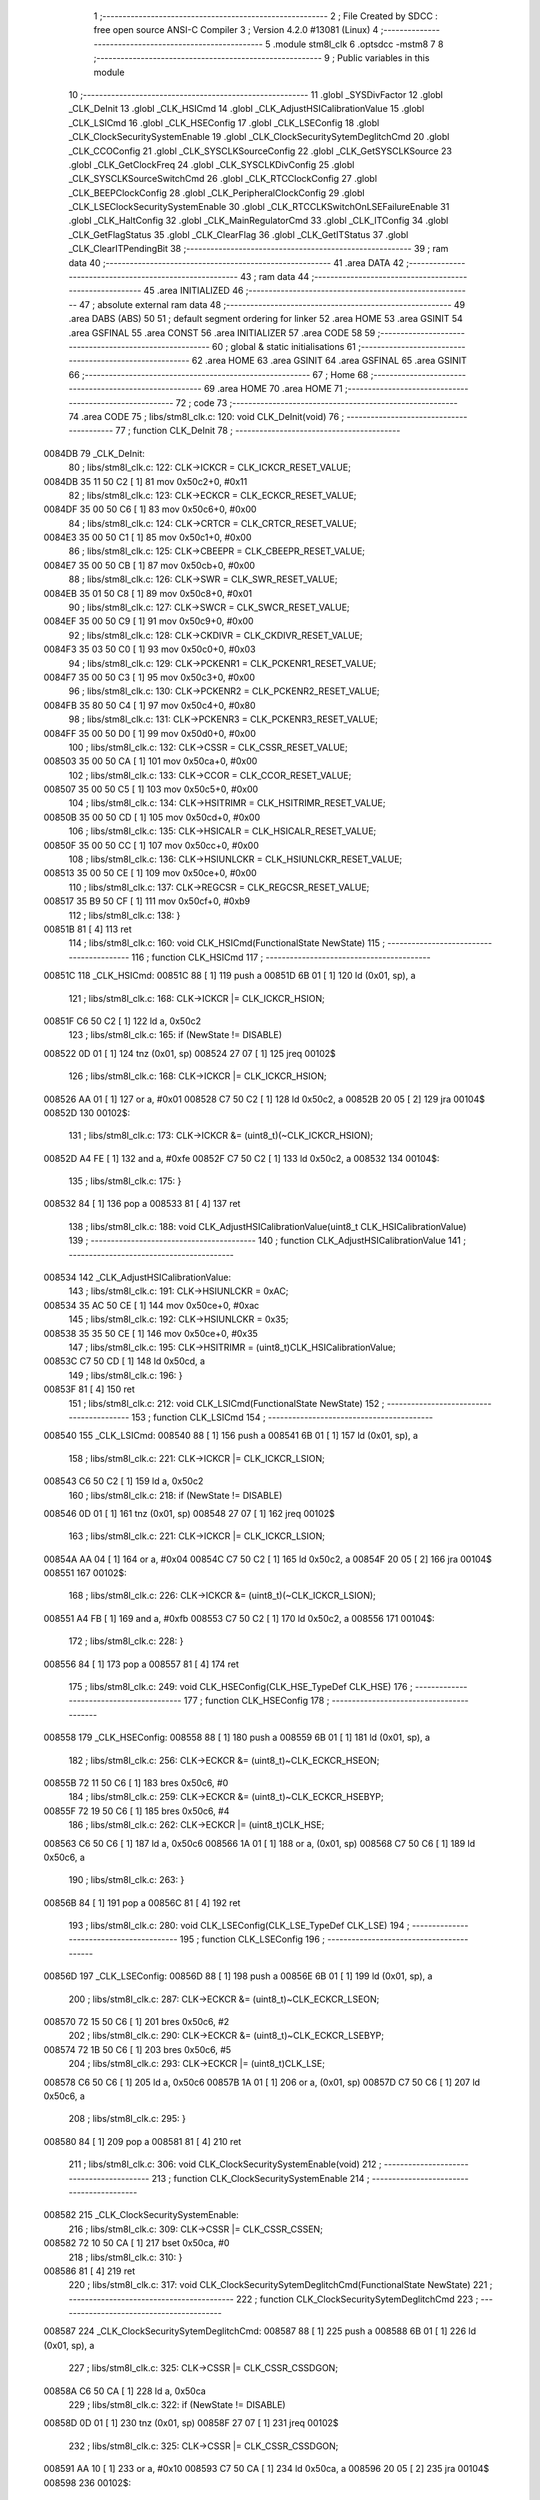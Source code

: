                                       1 ;--------------------------------------------------------
                                      2 ; File Created by SDCC : free open source ANSI-C Compiler
                                      3 ; Version 4.2.0 #13081 (Linux)
                                      4 ;--------------------------------------------------------
                                      5 	.module stm8l_clk
                                      6 	.optsdcc -mstm8
                                      7 	
                                      8 ;--------------------------------------------------------
                                      9 ; Public variables in this module
                                     10 ;--------------------------------------------------------
                                     11 	.globl _SYSDivFactor
                                     12 	.globl _CLK_DeInit
                                     13 	.globl _CLK_HSICmd
                                     14 	.globl _CLK_AdjustHSICalibrationValue
                                     15 	.globl _CLK_LSICmd
                                     16 	.globl _CLK_HSEConfig
                                     17 	.globl _CLK_LSEConfig
                                     18 	.globl _CLK_ClockSecuritySystemEnable
                                     19 	.globl _CLK_ClockSecuritySytemDeglitchCmd
                                     20 	.globl _CLK_CCOConfig
                                     21 	.globl _CLK_SYSCLKSourceConfig
                                     22 	.globl _CLK_GetSYSCLKSource
                                     23 	.globl _CLK_GetClockFreq
                                     24 	.globl _CLK_SYSCLKDivConfig
                                     25 	.globl _CLK_SYSCLKSourceSwitchCmd
                                     26 	.globl _CLK_RTCClockConfig
                                     27 	.globl _CLK_BEEPClockConfig
                                     28 	.globl _CLK_PeripheralClockConfig
                                     29 	.globl _CLK_LSEClockSecuritySystemEnable
                                     30 	.globl _CLK_RTCCLKSwitchOnLSEFailureEnable
                                     31 	.globl _CLK_HaltConfig
                                     32 	.globl _CLK_MainRegulatorCmd
                                     33 	.globl _CLK_ITConfig
                                     34 	.globl _CLK_GetFlagStatus
                                     35 	.globl _CLK_ClearFlag
                                     36 	.globl _CLK_GetITStatus
                                     37 	.globl _CLK_ClearITPendingBit
                                     38 ;--------------------------------------------------------
                                     39 ; ram data
                                     40 ;--------------------------------------------------------
                                     41 	.area DATA
                                     42 ;--------------------------------------------------------
                                     43 ; ram data
                                     44 ;--------------------------------------------------------
                                     45 	.area INITIALIZED
                                     46 ;--------------------------------------------------------
                                     47 ; absolute external ram data
                                     48 ;--------------------------------------------------------
                                     49 	.area DABS (ABS)
                                     50 
                                     51 ; default segment ordering for linker
                                     52 	.area HOME
                                     53 	.area GSINIT
                                     54 	.area GSFINAL
                                     55 	.area CONST
                                     56 	.area INITIALIZER
                                     57 	.area CODE
                                     58 
                                     59 ;--------------------------------------------------------
                                     60 ; global & static initialisations
                                     61 ;--------------------------------------------------------
                                     62 	.area HOME
                                     63 	.area GSINIT
                                     64 	.area GSFINAL
                                     65 	.area GSINIT
                                     66 ;--------------------------------------------------------
                                     67 ; Home
                                     68 ;--------------------------------------------------------
                                     69 	.area HOME
                                     70 	.area HOME
                                     71 ;--------------------------------------------------------
                                     72 ; code
                                     73 ;--------------------------------------------------------
                                     74 	.area CODE
                                     75 ;	libs/stm8l_clk.c: 120: void CLK_DeInit(void)
                                     76 ;	-----------------------------------------
                                     77 ;	 function CLK_DeInit
                                     78 ;	-----------------------------------------
      0084DB                         79 _CLK_DeInit:
                                     80 ;	libs/stm8l_clk.c: 122: CLK->ICKCR = CLK_ICKCR_RESET_VALUE;
      0084DB 35 11 50 C2      [ 1]   81 	mov	0x50c2+0, #0x11
                                     82 ;	libs/stm8l_clk.c: 123: CLK->ECKCR = CLK_ECKCR_RESET_VALUE;
      0084DF 35 00 50 C6      [ 1]   83 	mov	0x50c6+0, #0x00
                                     84 ;	libs/stm8l_clk.c: 124: CLK->CRTCR = CLK_CRTCR_RESET_VALUE;
      0084E3 35 00 50 C1      [ 1]   85 	mov	0x50c1+0, #0x00
                                     86 ;	libs/stm8l_clk.c: 125: CLK->CBEEPR = CLK_CBEEPR_RESET_VALUE;
      0084E7 35 00 50 CB      [ 1]   87 	mov	0x50cb+0, #0x00
                                     88 ;	libs/stm8l_clk.c: 126: CLK->SWR  = CLK_SWR_RESET_VALUE;
      0084EB 35 01 50 C8      [ 1]   89 	mov	0x50c8+0, #0x01
                                     90 ;	libs/stm8l_clk.c: 127: CLK->SWCR = CLK_SWCR_RESET_VALUE;
      0084EF 35 00 50 C9      [ 1]   91 	mov	0x50c9+0, #0x00
                                     92 ;	libs/stm8l_clk.c: 128: CLK->CKDIVR = CLK_CKDIVR_RESET_VALUE;
      0084F3 35 03 50 C0      [ 1]   93 	mov	0x50c0+0, #0x03
                                     94 ;	libs/stm8l_clk.c: 129: CLK->PCKENR1 = CLK_PCKENR1_RESET_VALUE;
      0084F7 35 00 50 C3      [ 1]   95 	mov	0x50c3+0, #0x00
                                     96 ;	libs/stm8l_clk.c: 130: CLK->PCKENR2 = CLK_PCKENR2_RESET_VALUE;
      0084FB 35 80 50 C4      [ 1]   97 	mov	0x50c4+0, #0x80
                                     98 ;	libs/stm8l_clk.c: 131: CLK->PCKENR3 = CLK_PCKENR3_RESET_VALUE;
      0084FF 35 00 50 D0      [ 1]   99 	mov	0x50d0+0, #0x00
                                    100 ;	libs/stm8l_clk.c: 132: CLK->CSSR  = CLK_CSSR_RESET_VALUE;
      008503 35 00 50 CA      [ 1]  101 	mov	0x50ca+0, #0x00
                                    102 ;	libs/stm8l_clk.c: 133: CLK->CCOR = CLK_CCOR_RESET_VALUE;
      008507 35 00 50 C5      [ 1]  103 	mov	0x50c5+0, #0x00
                                    104 ;	libs/stm8l_clk.c: 134: CLK->HSITRIMR = CLK_HSITRIMR_RESET_VALUE;
      00850B 35 00 50 CD      [ 1]  105 	mov	0x50cd+0, #0x00
                                    106 ;	libs/stm8l_clk.c: 135: CLK->HSICALR = CLK_HSICALR_RESET_VALUE;
      00850F 35 00 50 CC      [ 1]  107 	mov	0x50cc+0, #0x00
                                    108 ;	libs/stm8l_clk.c: 136: CLK->HSIUNLCKR = CLK_HSIUNLCKR_RESET_VALUE;
      008513 35 00 50 CE      [ 1]  109 	mov	0x50ce+0, #0x00
                                    110 ;	libs/stm8l_clk.c: 137: CLK->REGCSR = CLK_REGCSR_RESET_VALUE;
      008517 35 B9 50 CF      [ 1]  111 	mov	0x50cf+0, #0xb9
                                    112 ;	libs/stm8l_clk.c: 138: }
      00851B 81               [ 4]  113 	ret
                                    114 ;	libs/stm8l_clk.c: 160: void CLK_HSICmd(FunctionalState NewState)
                                    115 ;	-----------------------------------------
                                    116 ;	 function CLK_HSICmd
                                    117 ;	-----------------------------------------
      00851C                        118 _CLK_HSICmd:
      00851C 88               [ 1]  119 	push	a
      00851D 6B 01            [ 1]  120 	ld	(0x01, sp), a
                                    121 ;	libs/stm8l_clk.c: 168: CLK->ICKCR |= CLK_ICKCR_HSION;
      00851F C6 50 C2         [ 1]  122 	ld	a, 0x50c2
                                    123 ;	libs/stm8l_clk.c: 165: if (NewState != DISABLE)
      008522 0D 01            [ 1]  124 	tnz	(0x01, sp)
      008524 27 07            [ 1]  125 	jreq	00102$
                                    126 ;	libs/stm8l_clk.c: 168: CLK->ICKCR |= CLK_ICKCR_HSION;
      008526 AA 01            [ 1]  127 	or	a, #0x01
      008528 C7 50 C2         [ 1]  128 	ld	0x50c2, a
      00852B 20 05            [ 2]  129 	jra	00104$
      00852D                        130 00102$:
                                    131 ;	libs/stm8l_clk.c: 173: CLK->ICKCR &= (uint8_t)(~CLK_ICKCR_HSION);
      00852D A4 FE            [ 1]  132 	and	a, #0xfe
      00852F C7 50 C2         [ 1]  133 	ld	0x50c2, a
      008532                        134 00104$:
                                    135 ;	libs/stm8l_clk.c: 175: }
      008532 84               [ 1]  136 	pop	a
      008533 81               [ 4]  137 	ret
                                    138 ;	libs/stm8l_clk.c: 188: void CLK_AdjustHSICalibrationValue(uint8_t CLK_HSICalibrationValue)
                                    139 ;	-----------------------------------------
                                    140 ;	 function CLK_AdjustHSICalibrationValue
                                    141 ;	-----------------------------------------
      008534                        142 _CLK_AdjustHSICalibrationValue:
                                    143 ;	libs/stm8l_clk.c: 191: CLK->HSIUNLCKR = 0xAC;
      008534 35 AC 50 CE      [ 1]  144 	mov	0x50ce+0, #0xac
                                    145 ;	libs/stm8l_clk.c: 192: CLK->HSIUNLCKR = 0x35;
      008538 35 35 50 CE      [ 1]  146 	mov	0x50ce+0, #0x35
                                    147 ;	libs/stm8l_clk.c: 195: CLK->HSITRIMR = (uint8_t)CLK_HSICalibrationValue;
      00853C C7 50 CD         [ 1]  148 	ld	0x50cd, a
                                    149 ;	libs/stm8l_clk.c: 196: }
      00853F 81               [ 4]  150 	ret
                                    151 ;	libs/stm8l_clk.c: 212: void CLK_LSICmd(FunctionalState NewState)
                                    152 ;	-----------------------------------------
                                    153 ;	 function CLK_LSICmd
                                    154 ;	-----------------------------------------
      008540                        155 _CLK_LSICmd:
      008540 88               [ 1]  156 	push	a
      008541 6B 01            [ 1]  157 	ld	(0x01, sp), a
                                    158 ;	libs/stm8l_clk.c: 221: CLK->ICKCR |= CLK_ICKCR_LSION;
      008543 C6 50 C2         [ 1]  159 	ld	a, 0x50c2
                                    160 ;	libs/stm8l_clk.c: 218: if (NewState != DISABLE)
      008546 0D 01            [ 1]  161 	tnz	(0x01, sp)
      008548 27 07            [ 1]  162 	jreq	00102$
                                    163 ;	libs/stm8l_clk.c: 221: CLK->ICKCR |= CLK_ICKCR_LSION;
      00854A AA 04            [ 1]  164 	or	a, #0x04
      00854C C7 50 C2         [ 1]  165 	ld	0x50c2, a
      00854F 20 05            [ 2]  166 	jra	00104$
      008551                        167 00102$:
                                    168 ;	libs/stm8l_clk.c: 226: CLK->ICKCR &= (uint8_t)(~CLK_ICKCR_LSION);
      008551 A4 FB            [ 1]  169 	and	a, #0xfb
      008553 C7 50 C2         [ 1]  170 	ld	0x50c2, a
      008556                        171 00104$:
                                    172 ;	libs/stm8l_clk.c: 228: }
      008556 84               [ 1]  173 	pop	a
      008557 81               [ 4]  174 	ret
                                    175 ;	libs/stm8l_clk.c: 249: void CLK_HSEConfig(CLK_HSE_TypeDef CLK_HSE)
                                    176 ;	-----------------------------------------
                                    177 ;	 function CLK_HSEConfig
                                    178 ;	-----------------------------------------
      008558                        179 _CLK_HSEConfig:
      008558 88               [ 1]  180 	push	a
      008559 6B 01            [ 1]  181 	ld	(0x01, sp), a
                                    182 ;	libs/stm8l_clk.c: 256: CLK->ECKCR &= (uint8_t)~CLK_ECKCR_HSEON;
      00855B 72 11 50 C6      [ 1]  183 	bres	0x50c6, #0
                                    184 ;	libs/stm8l_clk.c: 259: CLK->ECKCR &= (uint8_t)~CLK_ECKCR_HSEBYP;
      00855F 72 19 50 C6      [ 1]  185 	bres	0x50c6, #4
                                    186 ;	libs/stm8l_clk.c: 262: CLK->ECKCR |= (uint8_t)CLK_HSE;
      008563 C6 50 C6         [ 1]  187 	ld	a, 0x50c6
      008566 1A 01            [ 1]  188 	or	a, (0x01, sp)
      008568 C7 50 C6         [ 1]  189 	ld	0x50c6, a
                                    190 ;	libs/stm8l_clk.c: 263: }
      00856B 84               [ 1]  191 	pop	a
      00856C 81               [ 4]  192 	ret
                                    193 ;	libs/stm8l_clk.c: 280: void CLK_LSEConfig(CLK_LSE_TypeDef CLK_LSE)
                                    194 ;	-----------------------------------------
                                    195 ;	 function CLK_LSEConfig
                                    196 ;	-----------------------------------------
      00856D                        197 _CLK_LSEConfig:
      00856D 88               [ 1]  198 	push	a
      00856E 6B 01            [ 1]  199 	ld	(0x01, sp), a
                                    200 ;	libs/stm8l_clk.c: 287: CLK->ECKCR &= (uint8_t)~CLK_ECKCR_LSEON;
      008570 72 15 50 C6      [ 1]  201 	bres	0x50c6, #2
                                    202 ;	libs/stm8l_clk.c: 290: CLK->ECKCR &= (uint8_t)~CLK_ECKCR_LSEBYP;
      008574 72 1B 50 C6      [ 1]  203 	bres	0x50c6, #5
                                    204 ;	libs/stm8l_clk.c: 293: CLK->ECKCR |= (uint8_t)CLK_LSE;
      008578 C6 50 C6         [ 1]  205 	ld	a, 0x50c6
      00857B 1A 01            [ 1]  206 	or	a, (0x01, sp)
      00857D C7 50 C6         [ 1]  207 	ld	0x50c6, a
                                    208 ;	libs/stm8l_clk.c: 295: }
      008580 84               [ 1]  209 	pop	a
      008581 81               [ 4]  210 	ret
                                    211 ;	libs/stm8l_clk.c: 306: void CLK_ClockSecuritySystemEnable(void)
                                    212 ;	-----------------------------------------
                                    213 ;	 function CLK_ClockSecuritySystemEnable
                                    214 ;	-----------------------------------------
      008582                        215 _CLK_ClockSecuritySystemEnable:
                                    216 ;	libs/stm8l_clk.c: 309: CLK->CSSR |= CLK_CSSR_CSSEN;
      008582 72 10 50 CA      [ 1]  217 	bset	0x50ca, #0
                                    218 ;	libs/stm8l_clk.c: 310: }
      008586 81               [ 4]  219 	ret
                                    220 ;	libs/stm8l_clk.c: 317: void CLK_ClockSecuritySytemDeglitchCmd(FunctionalState NewState)
                                    221 ;	-----------------------------------------
                                    222 ;	 function CLK_ClockSecuritySytemDeglitchCmd
                                    223 ;	-----------------------------------------
      008587                        224 _CLK_ClockSecuritySytemDeglitchCmd:
      008587 88               [ 1]  225 	push	a
      008588 6B 01            [ 1]  226 	ld	(0x01, sp), a
                                    227 ;	libs/stm8l_clk.c: 325: CLK->CSSR |= CLK_CSSR_CSSDGON;
      00858A C6 50 CA         [ 1]  228 	ld	a, 0x50ca
                                    229 ;	libs/stm8l_clk.c: 322: if (NewState != DISABLE)
      00858D 0D 01            [ 1]  230 	tnz	(0x01, sp)
      00858F 27 07            [ 1]  231 	jreq	00102$
                                    232 ;	libs/stm8l_clk.c: 325: CLK->CSSR |= CLK_CSSR_CSSDGON;
      008591 AA 10            [ 1]  233 	or	a, #0x10
      008593 C7 50 CA         [ 1]  234 	ld	0x50ca, a
      008596 20 05            [ 2]  235 	jra	00104$
      008598                        236 00102$:
                                    237 ;	libs/stm8l_clk.c: 330: CLK->CSSR &= (uint8_t)(~CLK_CSSR_CSSDGON);
      008598 A4 EF            [ 1]  238 	and	a, #0xef
      00859A C7 50 CA         [ 1]  239 	ld	0x50ca, a
      00859D                        240 00104$:
                                    241 ;	libs/stm8l_clk.c: 332: }
      00859D 84               [ 1]  242 	pop	a
      00859E 81               [ 4]  243 	ret
                                    244 ;	libs/stm8l_clk.c: 356: void CLK_CCOConfig(CLK_CCOSource_TypeDef CLK_CCOSource, CLK_CCODiv_TypeDef CLK_CCODiv)
                                    245 ;	-----------------------------------------
                                    246 ;	 function CLK_CCOConfig
                                    247 ;	-----------------------------------------
      00859F                        248 _CLK_CCOConfig:
                                    249 ;	libs/stm8l_clk.c: 363: CLK->CCOR = (uint8_t)((uint8_t)CLK_CCOSource | (uint8_t)CLK_CCODiv);
      00859F 1A 03            [ 1]  250 	or	a, (0x03, sp)
      0085A1 C7 50 C5         [ 1]  251 	ld	0x50c5, a
                                    252 ;	libs/stm8l_clk.c: 364: }
      0085A4 85               [ 2]  253 	popw	x
      0085A5 84               [ 1]  254 	pop	a
      0085A6 FC               [ 2]  255 	jp	(x)
                                    256 ;	libs/stm8l_clk.c: 416: void CLK_SYSCLKSourceConfig(CLK_SYSCLKSource_TypeDef CLK_SYSCLKSource)
                                    257 ;	-----------------------------------------
                                    258 ;	 function CLK_SYSCLKSourceConfig
                                    259 ;	-----------------------------------------
      0085A7                        260 _CLK_SYSCLKSourceConfig:
                                    261 ;	libs/stm8l_clk.c: 422: CLK->SWR = (uint8_t)CLK_SYSCLKSource;
      0085A7 C7 50 C8         [ 1]  262 	ld	0x50c8, a
                                    263 ;	libs/stm8l_clk.c: 423: }
      0085AA 81               [ 4]  264 	ret
                                    265 ;	libs/stm8l_clk.c: 435: CLK_SYSCLKSource_TypeDef CLK_GetSYSCLKSource(void)
                                    266 ;	-----------------------------------------
                                    267 ;	 function CLK_GetSYSCLKSource
                                    268 ;	-----------------------------------------
      0085AB                        269 _CLK_GetSYSCLKSource:
                                    270 ;	libs/stm8l_clk.c: 437: return ((CLK_SYSCLKSource_TypeDef)(CLK->SCSR));
      0085AB C6 50 C7         [ 1]  271 	ld	a, 0x50c7
                                    272 ;	libs/stm8l_clk.c: 438: }
      0085AE 81               [ 4]  273 	ret
                                    274 ;	libs/stm8l_clk.c: 478: uint32_t CLK_GetClockFreq(void)
                                    275 ;	-----------------------------------------
                                    276 ;	 function CLK_GetClockFreq
                                    277 ;	-----------------------------------------
      0085AF                        278 _CLK_GetClockFreq:
      0085AF 52 04            [ 2]  279 	sub	sp, #4
                                    280 ;	libs/stm8l_clk.c: 481: uint32_t sourcefrequency = 0;
      0085B1 5F               [ 1]  281 	clrw	x
      0085B2 1F 03            [ 2]  282 	ldw	(0x03, sp), x
      0085B4 1F 01            [ 2]  283 	ldw	(0x01, sp), x
                                    284 ;	libs/stm8l_clk.c: 486: clocksource = (CLK_SYSCLKSource_TypeDef)CLK->SCSR;
      0085B6 C6 50 C7         [ 1]  285 	ld	a, 0x50c7
                                    286 ;	libs/stm8l_clk.c: 488: if ( clocksource == CLK_SYSCLKSource_HSI)
      0085B9 A1 01            [ 1]  287 	cp	a, #0x01
      0085BB 26 0C            [ 1]  288 	jrne	00108$
                                    289 ;	libs/stm8l_clk.c: 490: sourcefrequency = HSI_VALUE;
      0085BD AE 24 00         [ 2]  290 	ldw	x, #0x2400
      0085C0 1F 03            [ 2]  291 	ldw	(0x03, sp), x
      0085C2 AE 00 F4         [ 2]  292 	ldw	x, #0x00f4
      0085C5 1F 01            [ 2]  293 	ldw	(0x01, sp), x
      0085C7 20 1C            [ 2]  294 	jra	00109$
      0085C9                        295 00108$:
                                    296 ;	libs/stm8l_clk.c: 492: else if ( clocksource == CLK_SYSCLKSource_LSI)
      0085C9 A1 02            [ 1]  297 	cp	a, #0x02
      0085CB 26 0A            [ 1]  298 	jrne	00105$
                                    299 ;	libs/stm8l_clk.c: 494: sourcefrequency = LSI_VALUE;
      0085CD AE 94 70         [ 2]  300 	ldw	x, #0x9470
      0085D0 1F 03            [ 2]  301 	ldw	(0x03, sp), x
      0085D2 5F               [ 1]  302 	clrw	x
      0085D3 1F 01            [ 2]  303 	ldw	(0x01, sp), x
      0085D5 20 0E            [ 2]  304 	jra	00109$
      0085D7                        305 00105$:
                                    306 ;	libs/stm8l_clk.c: 496: else if ( clocksource == CLK_SYSCLKSource_HSE)
      0085D7 A1 04            [ 1]  307 	cp	a, #0x04
      0085D9 26 0A            [ 1]  308 	jrne	00109$
                                    309 ;	libs/stm8l_clk.c: 498: sourcefrequency = HSE_VALUE;
      0085DB AE 24 00         [ 2]  310 	ldw	x, #0x2400
      0085DE 1F 03            [ 2]  311 	ldw	(0x03, sp), x
      0085E0 AE 00 F4         [ 2]  312 	ldw	x, #0x00f4
      0085E3 1F 01            [ 2]  313 	ldw	(0x01, sp), x
                                    314 ;	libs/stm8l_clk.c: 502: clockfrequency = LSE_VALUE;
      0085E5                        315 00109$:
                                    316 ;	libs/stm8l_clk.c: 506: tmp = (uint8_t)(CLK->CKDIVR & CLK_CKDIVR_CKM);
      0085E5 C6 50 C0         [ 1]  317 	ld	a, 0x50c0
      0085E8 A4 07            [ 1]  318 	and	a, #0x07
                                    319 ;	libs/stm8l_clk.c: 507: presc = SYSDivFactor[tmp];
      0085EA 5F               [ 1]  320 	clrw	x
      0085EB 97               [ 1]  321 	ld	xl, a
      0085EC D6 80 90         [ 1]  322 	ld	a, (_SYSDivFactor+0, x)
                                    323 ;	libs/stm8l_clk.c: 510: clockfrequency = sourcefrequency / presc;
      0085EF 5F               [ 1]  324 	clrw	x
      0085F0 97               [ 1]  325 	ld	xl, a
      0085F1 90 5F            [ 1]  326 	clrw	y
      0085F3 89               [ 2]  327 	pushw	x
      0085F4 90 89            [ 2]  328 	pushw	y
      0085F6 1E 07            [ 2]  329 	ldw	x, (0x07, sp)
      0085F8 89               [ 2]  330 	pushw	x
      0085F9 1E 07            [ 2]  331 	ldw	x, (0x07, sp)
      0085FB 89               [ 2]  332 	pushw	x
      0085FC CD 8C F6         [ 4]  333 	call	__divulong
                                    334 ;	libs/stm8l_clk.c: 512: return((uint32_t)clockfrequency);
                                    335 ;	libs/stm8l_clk.c: 513: }
      0085FF 5B 0C            [ 2]  336 	addw	sp, #12
      008601 81               [ 4]  337 	ret
                                    338 ;	libs/stm8l_clk.c: 528: void CLK_SYSCLKDivConfig(CLK_SYSCLKDiv_TypeDef CLK_SYSCLKDiv)
                                    339 ;	-----------------------------------------
                                    340 ;	 function CLK_SYSCLKDivConfig
                                    341 ;	-----------------------------------------
      008602                        342 _CLK_SYSCLKDivConfig:
                                    343 ;	libs/stm8l_clk.c: 533: CLK->CKDIVR = (uint8_t)(CLK_SYSCLKDiv);
      008602 C7 50 C0         [ 1]  344 	ld	0x50c0, a
                                    345 ;	libs/stm8l_clk.c: 534: }
      008605 81               [ 4]  346 	ret
                                    347 ;	libs/stm8l_clk.c: 541: void CLK_SYSCLKSourceSwitchCmd(FunctionalState NewState)
                                    348 ;	-----------------------------------------
                                    349 ;	 function CLK_SYSCLKSourceSwitchCmd
                                    350 ;	-----------------------------------------
      008606                        351 _CLK_SYSCLKSourceSwitchCmd:
      008606 88               [ 1]  352 	push	a
      008607 6B 01            [ 1]  353 	ld	(0x01, sp), a
                                    354 ;	libs/stm8l_clk.c: 549: CLK->SWCR |= CLK_SWCR_SWEN;
      008609 C6 50 C9         [ 1]  355 	ld	a, 0x50c9
                                    356 ;	libs/stm8l_clk.c: 546: if (NewState != DISABLE)
      00860C 0D 01            [ 1]  357 	tnz	(0x01, sp)
      00860E 27 07            [ 1]  358 	jreq	00102$
                                    359 ;	libs/stm8l_clk.c: 549: CLK->SWCR |= CLK_SWCR_SWEN;
      008610 AA 02            [ 1]  360 	or	a, #0x02
      008612 C7 50 C9         [ 1]  361 	ld	0x50c9, a
      008615 20 05            [ 2]  362 	jra	00104$
      008617                        363 00102$:
                                    364 ;	libs/stm8l_clk.c: 554: CLK->SWCR &= (uint8_t)(~CLK_SWCR_SWEN);
      008617 A4 FD            [ 1]  365 	and	a, #0xfd
      008619 C7 50 C9         [ 1]  366 	ld	0x50c9, a
      00861C                        367 00104$:
                                    368 ;	libs/stm8l_clk.c: 556: }
      00861C 84               [ 1]  369 	pop	a
      00861D 81               [ 4]  370 	ret
                                    371 ;	libs/stm8l_clk.c: 616: void CLK_RTCClockConfig(CLK_RTCCLKSource_TypeDef CLK_RTCCLKSource, CLK_RTCCLKDiv_TypeDef CLK_RTCCLKDiv)
                                    372 ;	-----------------------------------------
                                    373 ;	 function CLK_RTCClockConfig
                                    374 ;	-----------------------------------------
      00861E                        375 _CLK_RTCClockConfig:
                                    376 ;	libs/stm8l_clk.c: 623: CLK->CRTCR = (uint8_t)((uint8_t)CLK_RTCCLKSource | (uint8_t)CLK_RTCCLKDiv);
      00861E 1A 03            [ 1]  377 	or	a, (0x03, sp)
      008620 C7 50 C1         [ 1]  378 	ld	0x50c1, a
                                    379 ;	libs/stm8l_clk.c: 624: }
      008623 85               [ 2]  380 	popw	x
      008624 84               [ 1]  381 	pop	a
      008625 FC               [ 2]  382 	jp	(x)
                                    383 ;	libs/stm8l_clk.c: 635: void CLK_BEEPClockConfig(CLK_BEEPCLKSource_TypeDef CLK_BEEPCLKSource)
                                    384 ;	-----------------------------------------
                                    385 ;	 function CLK_BEEPClockConfig
                                    386 ;	-----------------------------------------
      008626                        387 _CLK_BEEPClockConfig:
                                    388 ;	libs/stm8l_clk.c: 641: CLK->CBEEPR = (uint8_t)(CLK_BEEPCLKSource);
      008626 C7 50 CB         [ 1]  389 	ld	0x50cb, a
                                    390 ;	libs/stm8l_clk.c: 643: }
      008629 81               [ 4]  391 	ret
                                    392 ;	libs/stm8l_clk.c: 677: void CLK_PeripheralClockConfig(CLK_Peripheral_TypeDef CLK_Peripheral, FunctionalState NewState)
                                    393 ;	-----------------------------------------
                                    394 ;	 function CLK_PeripheralClockConfig
                                    395 ;	-----------------------------------------
      00862A                        396 _CLK_PeripheralClockConfig:
      00862A 52 02            [ 2]  397 	sub	sp, #2
                                    398 ;	libs/stm8l_clk.c: 686: reg = (uint8_t)((uint8_t)CLK_Peripheral & (uint8_t)0xF0);
      00862C 88               [ 1]  399 	push	a
      00862D A4 F0            [ 1]  400 	and	a, #0xf0
      00862F 97               [ 1]  401 	ld	xl, a
      008630 84               [ 1]  402 	pop	a
      008631 90 93            [ 1]  403 	ldw	y, x
                                    404 ;	libs/stm8l_clk.c: 693: CLK->PCKENR1 |= (uint8_t)((uint8_t)1 << ((uint8_t)CLK_Peripheral & (uint8_t)0x0F));
      008633 A4 0F            [ 1]  405 	and	a, #0x0f
      008635 88               [ 1]  406 	push	a
      008636 A6 01            [ 1]  407 	ld	a, #0x01
      008638 6B 02            [ 1]  408 	ld	(0x02, sp), a
      00863A 84               [ 1]  409 	pop	a
      00863B 4D               [ 1]  410 	tnz	a
      00863C 27 05            [ 1]  411 	jreq	00144$
      00863E                        412 00143$:
      00863E 08 01            [ 1]  413 	sll	(0x01, sp)
      008640 4A               [ 1]  414 	dec	a
      008641 26 FB            [ 1]  415 	jrne	00143$
      008643                        416 00144$:
                                    417 ;	libs/stm8l_clk.c: 698: CLK->PCKENR1 &= (uint8_t)(~(uint8_t)(((uint8_t)1 << ((uint8_t)CLK_Peripheral & (uint8_t)0x0F))));
      008643 7B 01            [ 1]  418 	ld	a, (0x01, sp)
      008645 43               [ 1]  419 	cpl	a
      008646 6B 02            [ 1]  420 	ld	(0x02, sp), a
                                    421 ;	libs/stm8l_clk.c: 688: if ( reg == 0x00)
      008648 9F               [ 1]  422 	ld	a, xl
      008649 4D               [ 1]  423 	tnz	a
      00864A 26 15            [ 1]  424 	jrne	00114$
                                    425 ;	libs/stm8l_clk.c: 693: CLK->PCKENR1 |= (uint8_t)((uint8_t)1 << ((uint8_t)CLK_Peripheral & (uint8_t)0x0F));
      00864C C6 50 C3         [ 1]  426 	ld	a, 0x50c3
                                    427 ;	libs/stm8l_clk.c: 690: if (NewState != DISABLE)
      00864F 0D 05            [ 1]  428 	tnz	(0x05, sp)
      008651 27 07            [ 1]  429 	jreq	00102$
                                    430 ;	libs/stm8l_clk.c: 693: CLK->PCKENR1 |= (uint8_t)((uint8_t)1 << ((uint8_t)CLK_Peripheral & (uint8_t)0x0F));
      008653 1A 01            [ 1]  431 	or	a, (0x01, sp)
      008655 C7 50 C3         [ 1]  432 	ld	0x50c3, a
      008658 20 35            [ 2]  433 	jra	00116$
      00865A                        434 00102$:
                                    435 ;	libs/stm8l_clk.c: 698: CLK->PCKENR1 &= (uint8_t)(~(uint8_t)(((uint8_t)1 << ((uint8_t)CLK_Peripheral & (uint8_t)0x0F))));
      00865A 14 02            [ 1]  436 	and	a, (0x02, sp)
      00865C C7 50 C3         [ 1]  437 	ld	0x50c3, a
      00865F 20 2E            [ 2]  438 	jra	00116$
      008661                        439 00114$:
                                    440 ;	libs/stm8l_clk.c: 701: else if (reg == 0x10)
      008661 90 9F            [ 1]  441 	ld	a, yl
      008663 A1 10            [ 1]  442 	cp	a, #0x10
      008665 26 15            [ 1]  443 	jrne	00111$
                                    444 ;	libs/stm8l_clk.c: 706: CLK->PCKENR2 |= (uint8_t)((uint8_t)1 << ((uint8_t)CLK_Peripheral & (uint8_t)0x0F));
      008667 C6 50 C4         [ 1]  445 	ld	a, 0x50c4
                                    446 ;	libs/stm8l_clk.c: 703: if (NewState != DISABLE)
      00866A 0D 05            [ 1]  447 	tnz	(0x05, sp)
      00866C 27 07            [ 1]  448 	jreq	00105$
                                    449 ;	libs/stm8l_clk.c: 706: CLK->PCKENR2 |= (uint8_t)((uint8_t)1 << ((uint8_t)CLK_Peripheral & (uint8_t)0x0F));
      00866E 1A 01            [ 1]  450 	or	a, (0x01, sp)
      008670 C7 50 C4         [ 1]  451 	ld	0x50c4, a
      008673 20 1A            [ 2]  452 	jra	00116$
      008675                        453 00105$:
                                    454 ;	libs/stm8l_clk.c: 711: CLK->PCKENR2 &= (uint8_t)(~(uint8_t)(((uint8_t)1 << ((uint8_t)CLK_Peripheral & (uint8_t)0x0F))));
      008675 14 02            [ 1]  455 	and	a, (0x02, sp)
      008677 C7 50 C4         [ 1]  456 	ld	0x50c4, a
      00867A 20 13            [ 2]  457 	jra	00116$
      00867C                        458 00111$:
                                    459 ;	libs/stm8l_clk.c: 719: CLK->PCKENR3 |= (uint8_t)((uint8_t)1 << ((uint8_t)CLK_Peripheral & (uint8_t)0x0F));
      00867C C6 50 D0         [ 1]  460 	ld	a, 0x50d0
                                    461 ;	libs/stm8l_clk.c: 716: if (NewState != DISABLE)
      00867F 0D 05            [ 1]  462 	tnz	(0x05, sp)
      008681 27 07            [ 1]  463 	jreq	00108$
                                    464 ;	libs/stm8l_clk.c: 719: CLK->PCKENR3 |= (uint8_t)((uint8_t)1 << ((uint8_t)CLK_Peripheral & (uint8_t)0x0F));
      008683 1A 01            [ 1]  465 	or	a, (0x01, sp)
      008685 C7 50 D0         [ 1]  466 	ld	0x50d0, a
      008688 20 05            [ 2]  467 	jra	00116$
      00868A                        468 00108$:
                                    469 ;	libs/stm8l_clk.c: 724: CLK->PCKENR3 &= (uint8_t)(~(uint8_t)(((uint8_t)1 << ((uint8_t)CLK_Peripheral & (uint8_t)0x0F))));
      00868A 14 02            [ 1]  470 	and	a, (0x02, sp)
      00868C C7 50 D0         [ 1]  471 	ld	0x50d0, a
      00868F                        472 00116$:
                                    473 ;	libs/stm8l_clk.c: 727: }
      00868F 5B 02            [ 2]  474 	addw	sp, #2
      008691 85               [ 2]  475 	popw	x
      008692 84               [ 1]  476 	pop	a
      008693 FC               [ 2]  477 	jp	(x)
                                    478 ;	libs/stm8l_clk.c: 765: void CLK_LSEClockSecuritySystemEnable(void)
                                    479 ;	-----------------------------------------
                                    480 ;	 function CLK_LSEClockSecuritySystemEnable
                                    481 ;	-----------------------------------------
      008694                        482 _CLK_LSEClockSecuritySystemEnable:
                                    483 ;	libs/stm8l_clk.c: 768: CSSLSE->CSR |= CSSLSE_CSR_CSSEN;
      008694 72 10 51 90      [ 1]  484 	bset	0x5190, #0
                                    485 ;	libs/stm8l_clk.c: 769: }
      008698 81               [ 4]  486 	ret
                                    487 ;	libs/stm8l_clk.c: 777: void CLK_RTCCLKSwitchOnLSEFailureEnable(void)
                                    488 ;	-----------------------------------------
                                    489 ;	 function CLK_RTCCLKSwitchOnLSEFailureEnable
                                    490 ;	-----------------------------------------
      008699                        491 _CLK_RTCCLKSwitchOnLSEFailureEnable:
                                    492 ;	libs/stm8l_clk.c: 780: CSSLSE->CSR |= CSSLSE_CSR_SWITCHEN;
      008699 72 12 51 90      [ 1]  493 	bset	0x5190, #1
                                    494 ;	libs/stm8l_clk.c: 781: }
      00869D 81               [ 4]  495 	ret
                                    496 ;	libs/stm8l_clk.c: 807: void CLK_HaltConfig(CLK_Halt_TypeDef CLK_Halt, FunctionalState NewState)
                                    497 ;	-----------------------------------------
                                    498 ;	 function CLK_HaltConfig
                                    499 ;	-----------------------------------------
      00869E                        500 _CLK_HaltConfig:
      00869E 88               [ 1]  501 	push	a
                                    502 ;	libs/stm8l_clk.c: 815: CLK->ICKCR |= (uint8_t)(CLK_Halt);
      00869F AE 50 C2         [ 2]  503 	ldw	x, #0x50c2
      0086A2 88               [ 1]  504 	push	a
      0086A3 F6               [ 1]  505 	ld	a, (x)
      0086A4 6B 02            [ 1]  506 	ld	(0x02, sp), a
      0086A6 84               [ 1]  507 	pop	a
                                    508 ;	libs/stm8l_clk.c: 813: if (NewState != DISABLE)
      0086A7 0D 04            [ 1]  509 	tnz	(0x04, sp)
      0086A9 27 07            [ 1]  510 	jreq	00102$
                                    511 ;	libs/stm8l_clk.c: 815: CLK->ICKCR |= (uint8_t)(CLK_Halt);
      0086AB 1A 01            [ 1]  512 	or	a, (0x01, sp)
      0086AD C7 50 C2         [ 1]  513 	ld	0x50c2, a
      0086B0 20 06            [ 2]  514 	jra	00104$
      0086B2                        515 00102$:
                                    516 ;	libs/stm8l_clk.c: 819: CLK->ICKCR &= (uint8_t)(~CLK_Halt);
      0086B2 43               [ 1]  517 	cpl	a
      0086B3 14 01            [ 1]  518 	and	a, (0x01, sp)
      0086B5 C7 50 C2         [ 1]  519 	ld	0x50c2, a
      0086B8                        520 00104$:
                                    521 ;	libs/stm8l_clk.c: 821: }
      0086B8 84               [ 1]  522 	pop	a
      0086B9 85               [ 2]  523 	popw	x
      0086BA 84               [ 1]  524 	pop	a
      0086BB FC               [ 2]  525 	jp	(x)
                                    526 ;	libs/stm8l_clk.c: 831: void CLK_MainRegulatorCmd(FunctionalState NewState)
                                    527 ;	-----------------------------------------
                                    528 ;	 function CLK_MainRegulatorCmd
                                    529 ;	-----------------------------------------
      0086BC                        530 _CLK_MainRegulatorCmd:
      0086BC 88               [ 1]  531 	push	a
      0086BD 6B 01            [ 1]  532 	ld	(0x01, sp), a
                                    533 ;	libs/stm8l_clk.c: 839: CLK->REGCSR &= (uint8_t)(~CLK_REGCSR_REGOFF);
      0086BF C6 50 CF         [ 1]  534 	ld	a, 0x50cf
                                    535 ;	libs/stm8l_clk.c: 836: if (NewState != DISABLE)
      0086C2 0D 01            [ 1]  536 	tnz	(0x01, sp)
      0086C4 27 07            [ 1]  537 	jreq	00102$
                                    538 ;	libs/stm8l_clk.c: 839: CLK->REGCSR &= (uint8_t)(~CLK_REGCSR_REGOFF);
      0086C6 A4 FD            [ 1]  539 	and	a, #0xfd
      0086C8 C7 50 CF         [ 1]  540 	ld	0x50cf, a
      0086CB 20 05            [ 2]  541 	jra	00104$
      0086CD                        542 00102$:
                                    543 ;	libs/stm8l_clk.c: 844: CLK->REGCSR |= CLK_REGCSR_REGOFF;
      0086CD AA 02            [ 1]  544 	or	a, #0x02
      0086CF C7 50 CF         [ 1]  545 	ld	0x50cf, a
      0086D2                        546 00104$:
                                    547 ;	libs/stm8l_clk.c: 846: }
      0086D2 84               [ 1]  548 	pop	a
      0086D3 81               [ 4]  549 	ret
                                    550 ;	libs/stm8l_clk.c: 875: void CLK_ITConfig(CLK_IT_TypeDef CLK_IT, FunctionalState NewState)
                                    551 ;	-----------------------------------------
                                    552 ;	 function CLK_ITConfig
                                    553 ;	-----------------------------------------
      0086D4                        554 _CLK_ITConfig:
      0086D4 88               [ 1]  555 	push	a
                                    556 ;	libs/stm8l_clk.c: 884: if (CLK_IT == CLK_IT_SWIF)
      0086D5 A1 1C            [ 1]  557 	cp	a, #0x1c
      0086D7 26 07            [ 1]  558 	jrne	00144$
      0086D9 88               [ 1]  559 	push	a
      0086DA A6 01            [ 1]  560 	ld	a, #0x01
      0086DC 6B 02            [ 1]  561 	ld	(0x02, sp), a
      0086DE 84               [ 1]  562 	pop	a
      0086DF C5                     563 	.byte 0xc5
      0086E0                        564 00144$:
      0086E0 0F 01            [ 1]  565 	clr	(0x01, sp)
      0086E2                        566 00145$:
                                    567 ;	libs/stm8l_clk.c: 889: else if (CLK_IT == CLK_IT_LSECSSF)
      0086E2 A0 2C            [ 1]  568 	sub	a, #0x2c
      0086E4 26 02            [ 1]  569 	jrne	00147$
      0086E6 4C               [ 1]  570 	inc	a
      0086E7 21                     571 	.byte 0x21
      0086E8                        572 00147$:
      0086E8 4F               [ 1]  573 	clr	a
      0086E9                        574 00148$:
                                    575 ;	libs/stm8l_clk.c: 882: if (NewState != DISABLE)
      0086E9 0D 04            [ 1]  576 	tnz	(0x04, sp)
      0086EB 27 25            [ 1]  577 	jreq	00114$
                                    578 ;	libs/stm8l_clk.c: 884: if (CLK_IT == CLK_IT_SWIF)
      0086ED 0D 01            [ 1]  579 	tnz	(0x01, sp)
      0086EF 27 0A            [ 1]  580 	jreq	00105$
                                    581 ;	libs/stm8l_clk.c: 887: CLK->SWCR |= CLK_SWCR_SWIEN;
      0086F1 C6 50 C9         [ 1]  582 	ld	a, 0x50c9
      0086F4 AA 04            [ 1]  583 	or	a, #0x04
      0086F6 C7 50 C9         [ 1]  584 	ld	0x50c9, a
      0086F9 20 3A            [ 2]  585 	jra	00116$
      0086FB                        586 00105$:
                                    587 ;	libs/stm8l_clk.c: 889: else if (CLK_IT == CLK_IT_LSECSSF)
      0086FB 4D               [ 1]  588 	tnz	a
      0086FC 27 0A            [ 1]  589 	jreq	00102$
                                    590 ;	libs/stm8l_clk.c: 892: CSSLSE->CSR |= CSSLSE_CSR_CSSIE;
      0086FE C6 51 90         [ 1]  591 	ld	a, 0x5190
      008701 AA 04            [ 1]  592 	or	a, #0x04
      008703 C7 51 90         [ 1]  593 	ld	0x5190, a
      008706 20 2D            [ 2]  594 	jra	00116$
      008708                        595 00102$:
                                    596 ;	libs/stm8l_clk.c: 897: CLK->CSSR |= CLK_CSSR_CSSDIE;
      008708 C6 50 CA         [ 1]  597 	ld	a, 0x50ca
      00870B AA 04            [ 1]  598 	or	a, #0x04
      00870D C7 50 CA         [ 1]  599 	ld	0x50ca, a
      008710 20 23            [ 2]  600 	jra	00116$
      008712                        601 00114$:
                                    602 ;	libs/stm8l_clk.c: 902: if (CLK_IT == CLK_IT_SWIF)
      008712 0D 01            [ 1]  603 	tnz	(0x01, sp)
      008714 27 0A            [ 1]  604 	jreq	00111$
                                    605 ;	libs/stm8l_clk.c: 905: CLK->SWCR  &= (uint8_t)(~CLK_SWCR_SWIEN);
      008716 C6 50 C9         [ 1]  606 	ld	a, 0x50c9
      008719 A4 FB            [ 1]  607 	and	a, #0xfb
      00871B C7 50 C9         [ 1]  608 	ld	0x50c9, a
      00871E 20 15            [ 2]  609 	jra	00116$
      008720                        610 00111$:
                                    611 ;	libs/stm8l_clk.c: 907: else if (CLK_IT == CLK_IT_LSECSSF)
      008720 4D               [ 1]  612 	tnz	a
      008721 27 0A            [ 1]  613 	jreq	00108$
                                    614 ;	libs/stm8l_clk.c: 910: CSSLSE->CSR &= (uint8_t)(~CSSLSE_CSR_CSSIE);
      008723 C6 51 90         [ 1]  615 	ld	a, 0x5190
      008726 A4 FB            [ 1]  616 	and	a, #0xfb
      008728 C7 51 90         [ 1]  617 	ld	0x5190, a
      00872B 20 08            [ 2]  618 	jra	00116$
      00872D                        619 00108$:
                                    620 ;	libs/stm8l_clk.c: 915: CLK->CSSR &= (uint8_t)(~CLK_CSSR_CSSDIE);
      00872D C6 50 CA         [ 1]  621 	ld	a, 0x50ca
      008730 A4 FB            [ 1]  622 	and	a, #0xfb
      008732 C7 50 CA         [ 1]  623 	ld	0x50ca, a
      008735                        624 00116$:
                                    625 ;	libs/stm8l_clk.c: 918: }
      008735 84               [ 1]  626 	pop	a
      008736 85               [ 2]  627 	popw	x
      008737 84               [ 1]  628 	pop	a
      008738 FC               [ 2]  629 	jp	(x)
                                    630 ;	libs/stm8l_clk.c: 945: FlagStatus CLK_GetFlagStatus(CLK_FLAG_TypeDef CLK_FLAG)
                                    631 ;	-----------------------------------------
                                    632 ;	 function CLK_GetFlagStatus
                                    633 ;	-----------------------------------------
      008739                        634 _CLK_GetFlagStatus:
      008739 88               [ 1]  635 	push	a
                                    636 ;	libs/stm8l_clk.c: 955: reg = (uint8_t)((uint8_t)CLK_FLAG & (uint8_t)0xF0);
      00873A 97               [ 1]  637 	ld	xl, a
      00873B A4 F0            [ 1]  638 	and	a, #0xf0
                                    639 ;	libs/stm8l_clk.c: 958: pos = (uint8_t)((uint8_t)CLK_FLAG & (uint8_t)0x0F);
      00873D 88               [ 1]  640 	push	a
      00873E 9F               [ 1]  641 	ld	a, xl
      00873F A4 0F            [ 1]  642 	and	a, #0x0f
      008741 97               [ 1]  643 	ld	xl, a
      008742 84               [ 1]  644 	pop	a
                                    645 ;	libs/stm8l_clk.c: 960: if (reg == 0x00) /* The flag to check is in CRTC Rregister */
      008743 4D               [ 1]  646 	tnz	a
      008744 26 05            [ 1]  647 	jrne	00123$
                                    648 ;	libs/stm8l_clk.c: 962: reg = CLK->CRTCR;
      008746 C6 50 C1         [ 1]  649 	ld	a, 0x50c1
      008749 20 42            [ 2]  650 	jra	00124$
      00874B                        651 00123$:
                                    652 ;	libs/stm8l_clk.c: 964: else if (reg == 0x10) /* The flag to check is in ICKCR register */
      00874B A1 10            [ 1]  653 	cp	a, #0x10
      00874D 26 05            [ 1]  654 	jrne	00120$
                                    655 ;	libs/stm8l_clk.c: 966: reg = CLK->ICKCR;
      00874F C6 50 C2         [ 1]  656 	ld	a, 0x50c2
      008752 20 39            [ 2]  657 	jra	00124$
      008754                        658 00120$:
                                    659 ;	libs/stm8l_clk.c: 968: else if (reg == 0x20) /* The flag to check is in CCOR register */
      008754 A1 20            [ 1]  660 	cp	a, #0x20
      008756 26 05            [ 1]  661 	jrne	00117$
                                    662 ;	libs/stm8l_clk.c: 970: reg = CLK->CCOR;
      008758 C6 50 C5         [ 1]  663 	ld	a, 0x50c5
      00875B 20 30            [ 2]  664 	jra	00124$
      00875D                        665 00117$:
                                    666 ;	libs/stm8l_clk.c: 972: else if (reg == 0x30) /* The flag to check is in ECKCR register */
      00875D A1 30            [ 1]  667 	cp	a, #0x30
      00875F 26 05            [ 1]  668 	jrne	00114$
                                    669 ;	libs/stm8l_clk.c: 974: reg = CLK->ECKCR;
      008761 C6 50 C6         [ 1]  670 	ld	a, 0x50c6
      008764 20 27            [ 2]  671 	jra	00124$
      008766                        672 00114$:
                                    673 ;	libs/stm8l_clk.c: 976: else if (reg == 0x40) /* The flag to check is in SWCR register */
      008766 A1 40            [ 1]  674 	cp	a, #0x40
      008768 26 05            [ 1]  675 	jrne	00111$
                                    676 ;	libs/stm8l_clk.c: 978: reg = CLK->SWCR;
      00876A C6 50 C9         [ 1]  677 	ld	a, 0x50c9
      00876D 20 1E            [ 2]  678 	jra	00124$
      00876F                        679 00111$:
                                    680 ;	libs/stm8l_clk.c: 980: else if (reg == 0x50) /* The flag to check is in CSSR register */
      00876F A1 50            [ 1]  681 	cp	a, #0x50
      008771 26 05            [ 1]  682 	jrne	00108$
                                    683 ;	libs/stm8l_clk.c: 982: reg = CLK->CSSR;
      008773 C6 50 CA         [ 1]  684 	ld	a, 0x50ca
      008776 20 15            [ 2]  685 	jra	00124$
      008778                        686 00108$:
                                    687 ;	libs/stm8l_clk.c: 984: else if (reg == 0x70) /* The flag to check is in REGCSR register */
      008778 A1 70            [ 1]  688 	cp	a, #0x70
      00877A 26 05            [ 1]  689 	jrne	00105$
                                    690 ;	libs/stm8l_clk.c: 986: reg = CLK->REGCSR;
      00877C C6 50 CF         [ 1]  691 	ld	a, 0x50cf
      00877F 20 0C            [ 2]  692 	jra	00124$
      008781                        693 00105$:
                                    694 ;	libs/stm8l_clk.c: 988: else if (reg == 0x80) /* The flag to check is in CSSLSE_CSRregister */
      008781 A1 80            [ 1]  695 	cp	a, #0x80
      008783 26 05            [ 1]  696 	jrne	00102$
                                    697 ;	libs/stm8l_clk.c: 990: reg = CSSLSE->CSR;
      008785 C6 51 90         [ 1]  698 	ld	a, 0x5190
      008788 20 03            [ 2]  699 	jra	00124$
      00878A                        700 00102$:
                                    701 ;	libs/stm8l_clk.c: 994: reg = CLK->CBEEPR;
      00878A C6 50 CB         [ 1]  702 	ld	a, 0x50cb
      00878D                        703 00124$:
                                    704 ;	libs/stm8l_clk.c: 998: if ((reg & (uint8_t)((uint8_t)1 << (uint8_t)pos)) != (uint8_t)RESET)
      00878D 88               [ 1]  705 	push	a
      00878E A6 01            [ 1]  706 	ld	a, #0x01
      008790 6B 02            [ 1]  707 	ld	(0x02, sp), a
      008792 9F               [ 1]  708 	ld	a, xl
      008793 4D               [ 1]  709 	tnz	a
      008794 27 05            [ 1]  710 	jreq	00198$
      008796                        711 00197$:
      008796 08 02            [ 1]  712 	sll	(0x02, sp)
      008798 4A               [ 1]  713 	dec	a
      008799 26 FB            [ 1]  714 	jrne	00197$
      00879B                        715 00198$:
      00879B 84               [ 1]  716 	pop	a
      00879C 14 01            [ 1]  717 	and	a, (0x01, sp)
      00879E 27 03            [ 1]  718 	jreq	00126$
                                    719 ;	libs/stm8l_clk.c: 1000: bitstatus = SET;
      0087A0 A6 01            [ 1]  720 	ld	a, #0x01
                                    721 ;	libs/stm8l_clk.c: 1004: bitstatus = RESET;
      0087A2 21                     722 	.byte 0x21
      0087A3                        723 00126$:
      0087A3 4F               [ 1]  724 	clr	a
      0087A4                        725 00127$:
                                    726 ;	libs/stm8l_clk.c: 1008: return((FlagStatus)bitstatus);
                                    727 ;	libs/stm8l_clk.c: 1009: }
      0087A4 5B 01            [ 2]  728 	addw	sp, #1
      0087A6 81               [ 4]  729 	ret
                                    730 ;	libs/stm8l_clk.c: 1016: void CLK_ClearFlag(void)
                                    731 ;	-----------------------------------------
                                    732 ;	 function CLK_ClearFlag
                                    733 ;	-----------------------------------------
      0087A7                        734 _CLK_ClearFlag:
                                    735 ;	libs/stm8l_clk.c: 1020: CSSLSE->CSR &= (uint8_t)(~CSSLSE_CSR_CSSF);
      0087A7 72 17 51 90      [ 1]  736 	bres	0x5190, #3
                                    737 ;	libs/stm8l_clk.c: 1021: }
      0087AB 81               [ 4]  738 	ret
                                    739 ;	libs/stm8l_clk.c: 1032: ITStatus CLK_GetITStatus(CLK_IT_TypeDef CLK_IT)
                                    740 ;	-----------------------------------------
                                    741 ;	 function CLK_GetITStatus
                                    742 ;	-----------------------------------------
      0087AC                        743 _CLK_GetITStatus:
      0087AC 88               [ 1]  744 	push	a
                                    745 ;	libs/stm8l_clk.c: 1040: if (CLK_IT == CLK_IT_SWIF)
      0087AD 6B 01            [ 1]  746 	ld	(0x01, sp), a
      0087AF A1 1C            [ 1]  747 	cp	a, #0x1c
      0087B1 26 0F            [ 1]  748 	jrne	00114$
                                    749 ;	libs/stm8l_clk.c: 1043: if ((CLK->SWCR & (uint8_t)CLK_IT) == (uint8_t)0x0C)
      0087B3 C6 50 C9         [ 1]  750 	ld	a, 0x50c9
      0087B6 14 01            [ 1]  751 	and	a, (0x01, sp)
                                    752 ;	libs/stm8l_clk.c: 1045: bitstatus = SET;
      0087B8 A0 0C            [ 1]  753 	sub	a, #0x0c
      0087BA 26 03            [ 1]  754 	jrne	00102$
      0087BC 4C               [ 1]  755 	inc	a
      0087BD 20 24            [ 2]  756 	jra	00115$
      0087BF                        757 00102$:
                                    758 ;	libs/stm8l_clk.c: 1049: bitstatus = RESET;
      0087BF 4F               [ 1]  759 	clr	a
      0087C0 20 21            [ 2]  760 	jra	00115$
      0087C2                        761 00114$:
                                    762 ;	libs/stm8l_clk.c: 1052: else if (CLK_IT == CLK_IT_LSECSSF)
      0087C2 7B 01            [ 1]  763 	ld	a, (0x01, sp)
      0087C4 A1 2C            [ 1]  764 	cp	a, #0x2c
      0087C6 26 0F            [ 1]  765 	jrne	00111$
                                    766 ;	libs/stm8l_clk.c: 1055: if ((CSSLSE->CSR & (uint8_t)CLK_IT) == (uint8_t)0x0C)
      0087C8 C6 51 90         [ 1]  767 	ld	a, 0x5190
      0087CB 14 01            [ 1]  768 	and	a, (0x01, sp)
                                    769 ;	libs/stm8l_clk.c: 1057: bitstatus = SET;
      0087CD A0 0C            [ 1]  770 	sub	a, #0x0c
      0087CF 26 03            [ 1]  771 	jrne	00105$
      0087D1 4C               [ 1]  772 	inc	a
      0087D2 20 0F            [ 2]  773 	jra	00115$
      0087D4                        774 00105$:
                                    775 ;	libs/stm8l_clk.c: 1061: bitstatus = RESET;
      0087D4 4F               [ 1]  776 	clr	a
      0087D5 20 0C            [ 2]  777 	jra	00115$
      0087D7                        778 00111$:
                                    779 ;	libs/stm8l_clk.c: 1067: if ((CLK->CSSR & (uint8_t)CLK_IT) == (uint8_t)0x0C)
      0087D7 C6 50 CA         [ 1]  780 	ld	a, 0x50ca
      0087DA 14 01            [ 1]  781 	and	a, (0x01, sp)
                                    782 ;	libs/stm8l_clk.c: 1069: bitstatus = SET;
      0087DC A0 0C            [ 1]  783 	sub	a, #0x0c
      0087DE 26 02            [ 1]  784 	jrne	00108$
      0087E0 4C               [ 1]  785 	inc	a
                                    786 ;	libs/stm8l_clk.c: 1073: bitstatus = RESET;
      0087E1 21                     787 	.byte 0x21
      0087E2                        788 00108$:
      0087E2 4F               [ 1]  789 	clr	a
      0087E3                        790 00115$:
                                    791 ;	libs/stm8l_clk.c: 1078: return bitstatus;
                                    792 ;	libs/stm8l_clk.c: 1079: }
      0087E3 5B 01            [ 2]  793 	addw	sp, #1
      0087E5 81               [ 4]  794 	ret
                                    795 ;	libs/stm8l_clk.c: 1089: void CLK_ClearITPendingBit(CLK_IT_TypeDef CLK_IT)
                                    796 ;	-----------------------------------------
                                    797 ;	 function CLK_ClearITPendingBit
                                    798 ;	-----------------------------------------
      0087E6                        799 _CLK_ClearITPendingBit:
                                    800 ;	libs/stm8l_clk.c: 1095: if ((uint8_t)((uint8_t)CLK_IT & (uint8_t)0xF0) == (uint8_t)0x20)
      0087E6 A4 F0            [ 1]  801 	and	a, #0xf0
      0087E8 A1 20            [ 1]  802 	cp	a, #0x20
      0087EA 26 05            [ 1]  803 	jrne	00102$
                                    804 ;	libs/stm8l_clk.c: 1098: CSSLSE->CSR &= (uint8_t)(~CSSLSE_CSR_CSSF);
      0087EC 72 17 51 90      [ 1]  805 	bres	0x5190, #3
      0087F0 81               [ 4]  806 	ret
      0087F1                        807 00102$:
                                    808 ;	libs/stm8l_clk.c: 1103: CLK->SWCR &= (uint8_t)(~CLK_SWCR_SWIF);
      0087F1 72 17 50 C9      [ 1]  809 	bres	0x50c9, #3
                                    810 ;	libs/stm8l_clk.c: 1105: }
      0087F5 81               [ 4]  811 	ret
                                    812 	.area CODE
                                    813 	.area CONST
      008090                        814 _SYSDivFactor:
      008090 01                     815 	.db #0x01	; 1
      008091 02                     816 	.db #0x02	; 2
      008092 04                     817 	.db #0x04	; 4
      008093 08                     818 	.db #0x08	; 8
      008094 10                     819 	.db #0x10	; 16
                                    820 	.area INITIALIZER
                                    821 	.area CABS (ABS)
